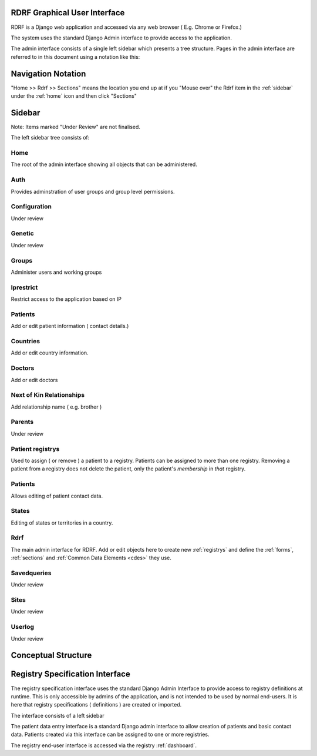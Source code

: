 .. _gui:

RDRF Graphical User Interface
=============================

RDRF is a Django web application and accessed via any web browser ( E.g. Chrome or Firefox.)

The system uses the standard Django Admin interface to provide access to the application.

The admin interface consists of a single left sidebar which presents a tree structure.
Pages in the admin interface are referred to in this document using a notation like this:

.. _navigation:

Navigation Notation
===================

"Home >> Rdrf >> Sections" means the location you end up at if you "Mouse over" the Rdrf item in the :ref:`sidebar` under the :ref:`home` icon and then click "Sections"

.. _sidebar:

Sidebar
======

Note: Items marked "Under Review" are not finalised.

The left sidebar tree consists of:

.. _home:
Home
----
The root of the admin interface showing all objects that can be administered.

.. _auth:
Auth
----
Provides adminstration of user groups and group level permissions.

.. _configuration:
Configuration
-------------
Under review

.. _genetic:
Genetic
-------

Under review

.. _groups:
Groups
------
Administer users and working groups

.. _iprestrict:
Iprestrict
----------
Restrict access to the application based on IP

.. _patients:
Patients
--------
Add or edit patient information ( contact details.) 

.. _countries:
Countries
---------
Add or edit country information.

.. _doctors:
Doctors
-------
Add or edit doctors

.. _nextofkinrelationships:
Next of Kin Relationships
-------------------------
Add relationship name ( e.g. brother )

.. _parents:
Parents
-------
Under review

.. _patientregistrys:
Patient registrys
-----------------

Used to assign ( or remove ) a patient to a registry. Patients can be assigned to more than 
one registry. Removing a patient from a registry does not delete the patient, only the patient's
*membership* in *that* registry.

.. _patients:
Patients
--------
Allows editing of patient contact data.

.. _states:
States
------
Editing of states or territories in a country.

.. _rdrf:

Rdrf
----
The main admin interface for RDRF. Add or edit objects here to create new :ref:`registrys` and define the :ref:`forms`, :ref:`sections` and :ref:`Common Data Elements <cdes>` they use.

.. _savedqueries:

Savedqueries
------------
Under review

.. _sites:

Sites
-----
Under review

.. _userlog:

Userlog
-------
Under review






.. _conceptualstructure:

Conceptual Structure
====================


Registry Specification Interface
================================

The registry specification interface uses the standard Django Admin Interface to provide access to registry definitions at runtime. This is only accessible
by admins of the application, and is not intended to be used by normal end-users. It is here
that registry specifications ( definitions ) are created or imported.

The interface consists of a left sidebar 

The patient data entry interface is a standard Django admin interface to allow creation of patients and basic 
contact data. Patients created via this interface can be assigned to one or more registries.

The registry end-user interface is accessed via the registry :ref:`dashboard`. 
